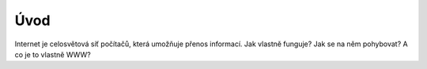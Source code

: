 Úvod
====

Internet je celosvětová síť počítačů, která umožňuje přenos informací. Jak vlastně funguje? Jak se na něm pohybovat? A co je to vlastně WWW?
